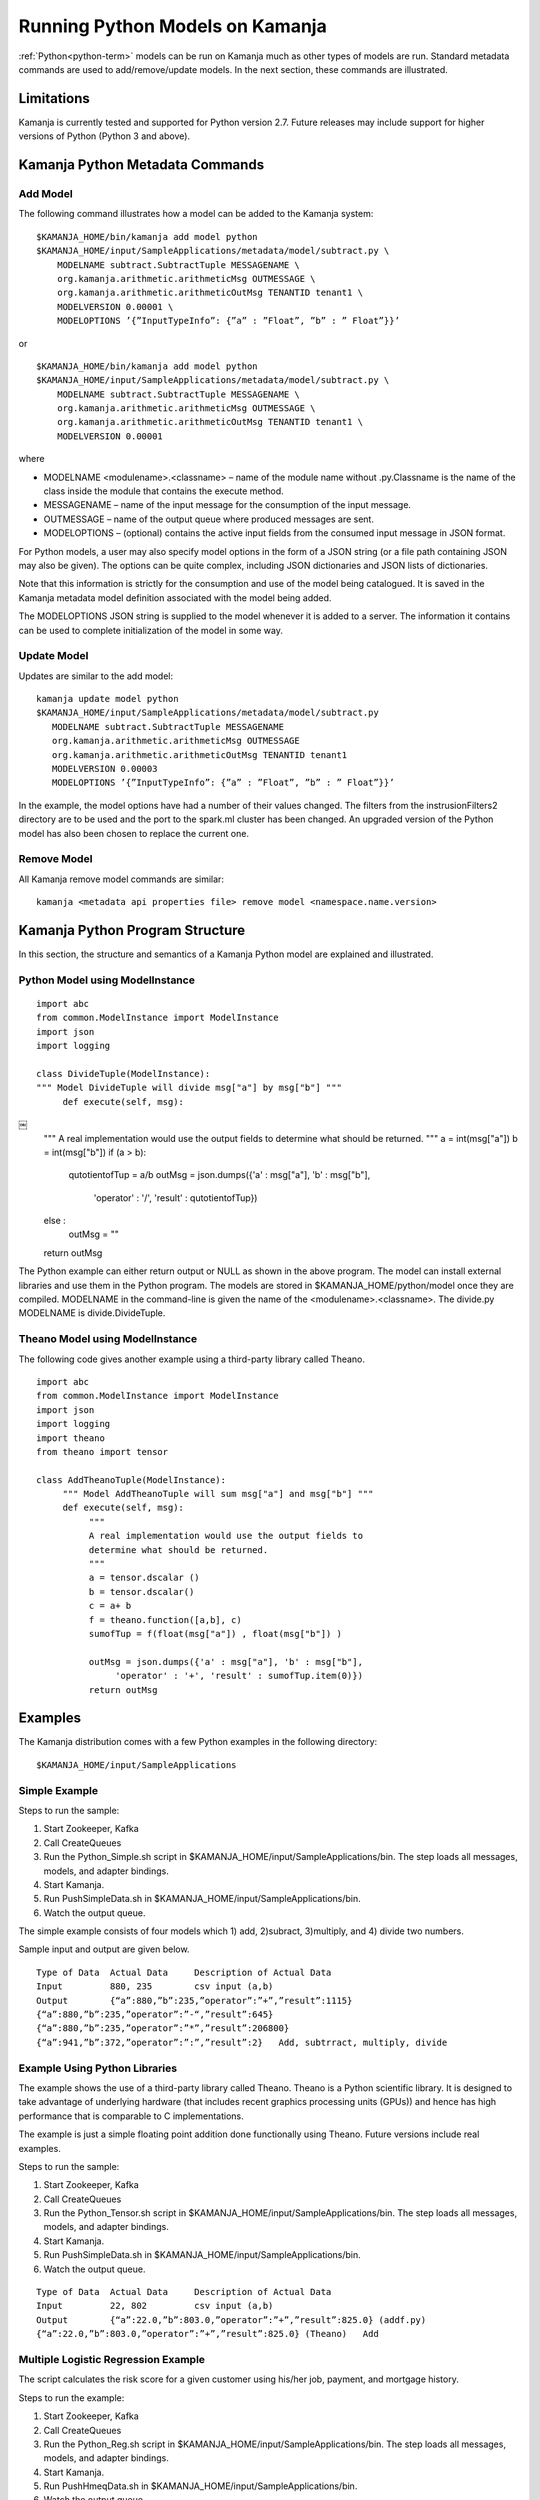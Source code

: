 

Running Python Models on Kamanja
================================

:ref:`Python<python-term>` models can be run on Kamanja
much as other types of models are run.
Standard metadata commands are used to add/remove/update models.
In the next section, these commands are illustrated.

Limitations
-----------

Kamanja is currently tested and supported for Python version 2.7.
Future releases may include support for higher versions of Python
(Python 3 and above).

Kamanja Python Metadata Commands
--------------------------------

Add Model
~~~~~~~~~

The following command illustrates how a model can be added to the Kamanja system:

::

  $KAMANJA_HOME/bin/kamanja add model python
  $KAMANJA_HOME/input/SampleApplications/metadata/model/subtract.py \
      MODELNAME subtract.SubtractTuple MESSAGENAME \
      org.kamanja.arithmetic.arithmeticMsg OUTMESSAGE \
      org.kamanja.arithmetic.arithmeticOutMsg TENANTID tenant1 \
      MODELVERSION 0.00001 \
      MODELOPTIONS ’{”InputTypeInfo”: {”a” : ”Float”, ”b” : ” Float”}}’

or

::

  $KAMANJA_HOME/bin/kamanja add model python
  $KAMANJA_HOME/input/SampleApplications/metadata/model/subtract.py \
      MODELNAME subtract.SubtractTuple MESSAGENAME \
      org.kamanja.arithmetic.arithmeticMsg OUTMESSAGE \
      org.kamanja.arithmetic.arithmeticOutMsg TENANTID tenant1 \
      MODELVERSION 0.00001

where

- MODELNAME <modulename>.<classname> – name of the module name
  without .py.Classname is the name of the class inside the module
  that contains the execute method.
- MESSAGENAME – name of the input message for the consumption of the input message.
- OUTMESSAGE – name of the output queue where produced messages are sent.
- MODELOPTIONS – (optional) contains the active input fields
  from the consumed input message in JSON format.

For Python models, a user may also specify model options
in the form of a JSON string (or a file path containing JSON may also be given).
The options can be quite complex,
including JSON dictionaries and JSON lists of dictionaries.

Note that this information is strictly for the consumption and use
of the model being catalogued.
It is saved in the Kamanja metadata model definition
associated with the model being added.

The MODELOPTIONS JSON string is supplied to the model
whenever it is added to a server.
The information it contains can be used to complete
initialization of the model in some way.


Update Model
~~~~~~~~~~~~

Updates are similar to the add model:

::

  kamanja update model python
  $KAMANJA_HOME/input/SampleApplications/metadata/model/subtract.py
     MODELNAME subtract.SubtractTuple MESSAGENAME
     org.kamanja.arithmetic.arithmeticMsg OUTMESSAGE
     org.kamanja.arithmetic.arithmeticOutMsg TENANTID tenant1
     MODELVERSION 0.00003
     MODELOPTIONS ’{”InputTypeInfo”: {”a” : ”Float”, ”b” : ” Float”}}’

In the example, the model options have had a number of their values changed.
The filters from the instrusionFilters2 directory are to be used
and the port to the spark.ml cluster has been changed.
An upgraded version of the Python model has also been chosen
to replace the current one.

Remove Model
~~~~~~~~~~~~

All Kamanja remove model commands are similar:

::

  kamanja <metadata api properties file> remove model <namespace.name.version>

Kamanja Python Program Structure
--------------------------------

In this section, the structure and semantics of a Kamanja Python model
are explained and illustrated.


Python Model using ModelInstance
~~~~~~~~~~~~~~~~~~~~~~~~~~~~~~~~

::

  import abc
  from common.ModelInstance import ModelInstance
  import json
  import logging

  class DivideTuple(ModelInstance):
  """ Model DivideTuple will divide msg["a"] by msg["b"] """
       def execute(self, msg):
￼
       """
       A real implementation would use the output fields to
       determine what should be returned.
       """
       a = int(msg["a"])
       b = int(msg["b"])
       if (a > b):
            qutotientofTup = a/b
            outMsg = json.dumps({'a' : msg["a"], 'b' : msg["b"],
                 'operator' : '/', 'result' : qutotientofTup})
       else :
            outMsg = ""
       return outMsg

The Python example can either return output or NULL as shown in the above program.
The model can install external libraries and use them in the Python program.
The models are stored in $KAMANJA_HOME/python/model once they are compiled.
MODELNAME in the command-line is given the name of the <modulename>.<classname>.
The divide.py MODELNAME is divide.DivideTuple.

Theano Model using ModelInstance
~~~~~~~~~~~~~~~~~~~~~~~~~~~~~~~~

The following code gives another example using a third-party library called Theano.

::

  import abc
  from common.ModelInstance import ModelInstance
  import json
  import logging
  import theano
  from theano import tensor

  class AddTheanoTuple(ModelInstance):
       """ Model AddTheanoTuple will sum msg["a"] and msg["b"] """
       def execute(self, msg):
            """
            A real implementation would use the output fields to
            determine what should be returned.
            """
            a = tensor.dscalar ()
            b = tensor.dscalar()
            c = a+ b
            f = theano.function([a,b], c)
            sumofTup = f(float(msg["a"]) , float(msg["b"]) )

            outMsg = json.dumps({'a' : msg["a"], 'b' : msg["b"],
                 'operator' : '+', 'result' : sumofTup.item(0)})
            return outMsg

Examples
--------

The Kamanja distribution comes with a few Python examples
in the following directory:

::

  $KAMANJA_HOME/input/SampleApplications


Simple Example
~~~~~~~~~~~~~~

Steps to run the sample:

#. Start Zookeeper, Kafka
#. Call CreateQueues
#. Run the Python_Simple.sh script in $KAMANJA_HOME/input/SampleApplications/bin.
   The step loads all messages, models, and adapter bindings.
#. Start Kamanja.
#. Run PushSimpleData.sh in $KAMANJA_HOME/input/SampleApplications/bin.
#. Watch the output queue.

The simple example consists of four models which
1) add, 2)subract, 3)multiply, and 4) divide two numbers.

Sample input and output are given below.

::

  Type of Data 	Actual Data 	Description of Actual Data
  Input 	880, 235 	csv input (a,b)
  Output 	{“a”:880,”b”:235,”operator”:”+”,”result”:1115}
  {“a”:880,”b”:235,”operator”:”-“,”result”:645}
  {“a”:880,”b”:235,”operator”:”*”,”result”:206800}
  {“a”:941,”b”:372,”operator”:”:”,”result”:2} 	Add, subtrract, multiply, divide

Example Using Python Libraries
~~~~~~~~~~~~~~~~~~~~~~~~~~~~~~

The example shows the use of a third-party library called Theano.
Theano is a Python scientific library.
It is designed to take advantage of underlying hardware
(that includes recent graphics processing units (GPUs))
and hence has high performance that is comparable to C implementations.

The example is just a simple floating point addition
done functionally using Theano.
Future versions include real examples.

Steps to run the sample:

#. Start Zookeeper, Kafka
#. Call CreateQueues
#. Run the Python_Tensor.sh script in $KAMANJA_HOME/input/SampleApplications/bin. The step loads all messages, models, and adapter bindings.
#. Start Kamanja.
#. Run PushSimpleData.sh in $KAMANJA_HOME/input/SampleApplications/bin.
#. Watch the output queue.

::

  Type of Data 	Actual Data 	Description of Actual Data
  Input 	22, 802 	csv input (a,b)
  Output 	{“a”:22.0,”b”:803.0,”operator”:”+”,”result”:825.0} (addf.py)
  {“a”:22.0,”b”:803.0,”operator”:”+”,”result”:825.0} (Theano) 	Add


Multiple Logistic Regression Example
~~~~~~~~~~~~~~~~~~~~~~~~~~~~~~~~~~~~

The script calculates the risk score for a given customer
using his/her job, payment, and mortgage history.

Steps to run the example:

#. Start Zookeeper, Kafka
#. Call CreateQueues
#. Run the Python_Reg.sh script in $KAMANJA_HOME/input/SampleApplications/bin. The step loads all messages, models, and adapter bindings.
#. Start Kamanja.
#. Run PushHmeqData.sh in $KAMANJA_HOME/input/SampleApplications/bin.
#. Watch the output queue.

::

  Type of Data 	Actual Data 	Description of Actual Data
  Input 	53,0,0,1,1,0,0,0,0,0,0,0.0236,0.165,
  0.0785,0.243,0.025,0.0666,0.176,
  0,0.352,0.0896,0.189,0.109 	csv input “REC ID”,
  “LOAN”,”MORTDUE”,
  “VALUE”,”REASON”,
  “JOB”,”YOJ”,
  “DEROG”,”DELINQ”,
  “CLAGE”,”NINQ”,
  “CLNO”,”DEBTINC”
  Output 	{“rec id”: 53,”python risk score”: 0.2493699} 	Predict risk

To understand the terms in this table,
see HMEQ-mortgage-applic-SAS-data-doc.pdf and HMEQ-Sta6704-Data-Mining-Methods.pdf.


Bibliography
~~~~~~~~~~~~

Theano 0.8.2 Documentation. LISA Lab, University of Montreal, 2008-2016. Web. 23 Sep 2016. (http://deeplearning.net/software/theano/introduction.html)
